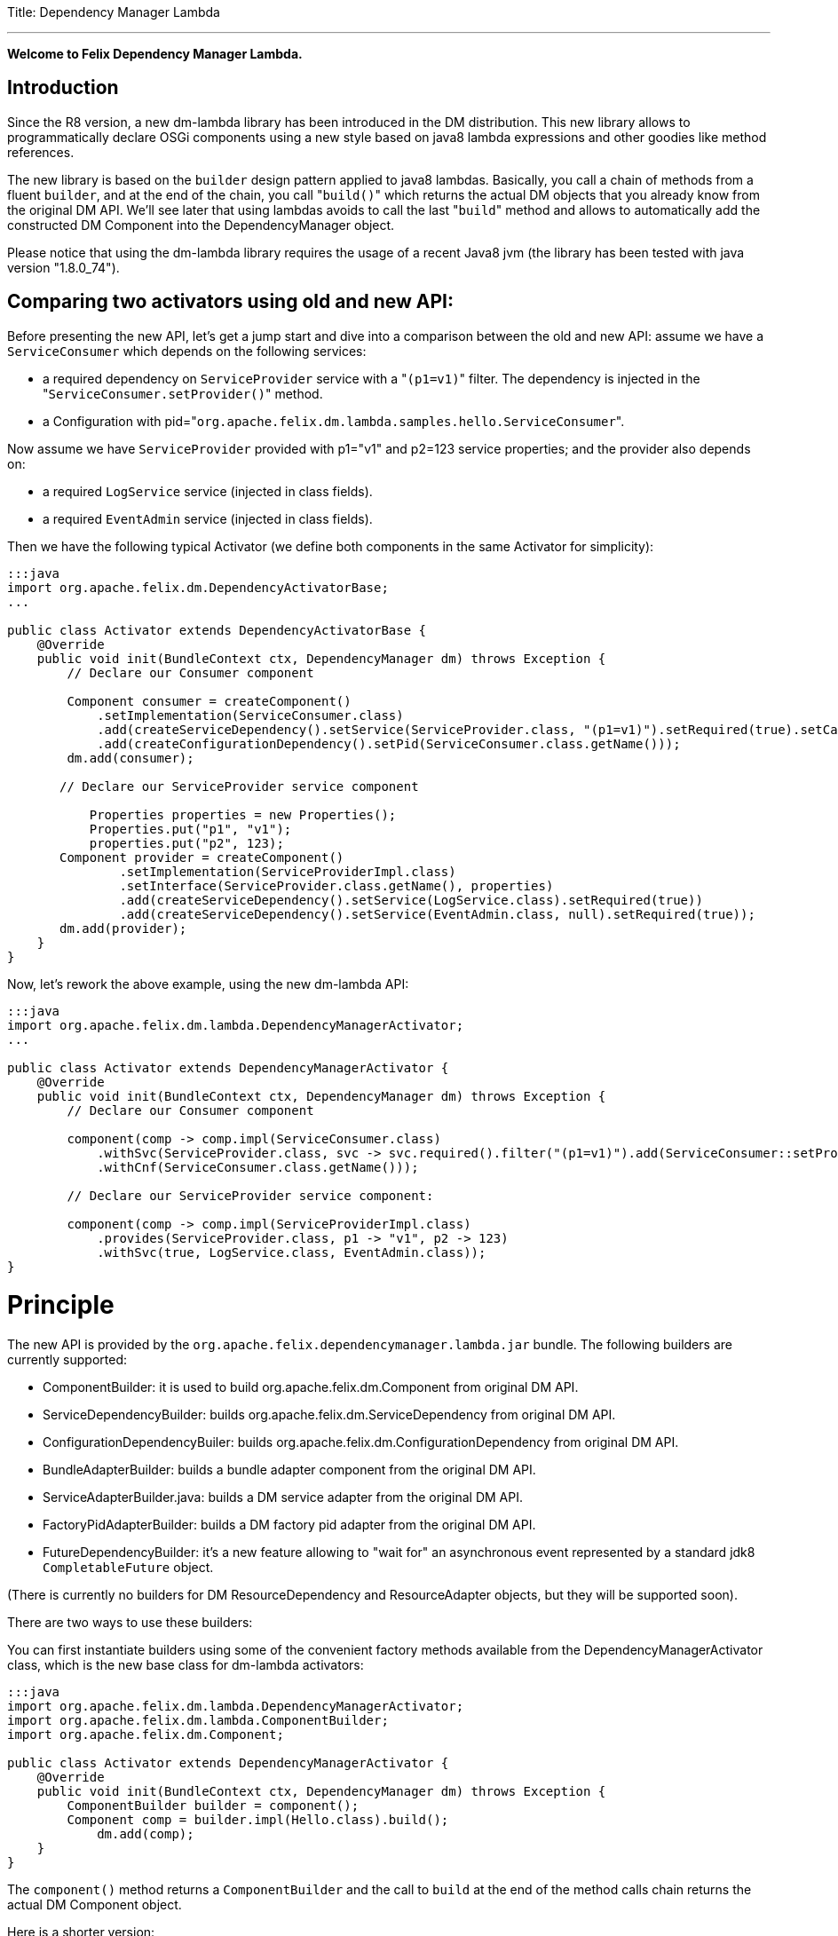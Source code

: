 :doctype: book

Title: Dependency Manager Lambda

'''

*Welcome to Felix Dependency Manager Lambda.*

== Introduction

Since the R8 version, a new dm-lambda library has been introduced in the DM distribution.
This new library allows to programmatically declare OSGi components using a new style based on java8 lambda expressions and other goodies like method references.

The new library is based on the `builder` design pattern applied to java8 lambdas.
Basically, you call a chain of methods from a  fluent `builder`, and at the end of the chain, you call "[.code]``build()``" which returns the actual DM objects that you already know from  the original DM API.
We'll see later that using lambdas avoids to call the last "[.code]``build``" method and allows to automatically add the constructed DM Component into the  DependencyManager object.

Please notice that using the dm-lambda library requires the usage of a recent Java8 jvm (the library has been tested with java version "1.8.0_74").

== Comparing two activators using old and new API:

Before presenting the new API, let's get a jump start and dive into a comparison between the old and new API: assume we have a `ServiceConsumer` which depends on the following services:

* a required dependency on `ServiceProvider` service  with a "[.code]``(p1=v1)``" filter.
The dependency is injected in the "[.code]``ServiceConsumer.setProvider()``" method.
* a Configuration with pid="[.code]``org.apache.felix.dm.lambda.samples.hello.ServiceConsumer``".

Now assume we have `ServiceProvider` provided with p1="v1" and p2=123 service properties;
and the provider also depends on:

* a required `LogService` service (injected in class fields).
* a required `EventAdmin` service  (injected in class fields).

Then we have the following typical Activator (we define both components in the same Activator for simplicity):

....
:::java
import org.apache.felix.dm.DependencyActivatorBase;
...

public class Activator extends DependencyActivatorBase {
    @Override
    public void init(BundleContext ctx, DependencyManager dm) throws Exception {
        // Declare our Consumer component

        Component consumer = createComponent()
            .setImplementation(ServiceConsumer.class)
            .add(createServiceDependency().setService(ServiceProvider.class, "(p1=v1)").setRequired(true).setCallbacks("setProvider", null))
            .add(createConfigurationDependency().setPid(ServiceConsumer.class.getName()));
        dm.add(consumer);

       // Declare our ServiceProvider service component

	   Properties properties = new Properties();
	   Properties.put("p1", "v1");
	   properties.put("p2", 123);
       Component provider = createComponent()
   	       .setImplementation(ServiceProviderImpl.class)
	       .setInterface(ServiceProvider.class.getName(), properties)
	       .add(createServiceDependency().setService(LogService.class).setRequired(true))
	       .add(createServiceDependency().setService(EventAdmin.class, null).setRequired(true));
       dm.add(provider);
    }
}
....

Now, let's rework the above example, using the new dm-lambda API:

....
:::java
import org.apache.felix.dm.lambda.DependencyManagerActivator;
...

public class Activator extends DependencyManagerActivator {
    @Override
    public void init(BundleContext ctx, DependencyManager dm) throws Exception {
        // Declare our Consumer component

        component(comp -> comp.impl(ServiceConsumer.class)
            .withSvc(ServiceProvider.class, svc -> svc.required().filter("(p1=v1)").add(ServiceConsumer::setProvider))
            .withCnf(ServiceConsumer.class.getName()));

        // Declare our ServiceProvider service component:

        component(comp -> comp.impl(ServiceProviderImpl.class)
            .provides(ServiceProvider.class, p1 -> "v1", p2 -> 123)
            .withSvc(true, LogService.class, EventAdmin.class));
}
....

= Principle

The new API is provided by the `org.apache.felix.dependencymanager.lambda.jar` bundle.
The following builders are currently supported:

* ComponentBuilder: it is used to build org.apache.felix.dm.Component from original DM API.
* ServiceDependencyBuilder: builds org.apache.felix.dm.ServiceDependency from original DM API.
* ConfigurationDependencyBuiler: builds org.apache.felix.dm.ConfigurationDependency from original DM API.
* BundleAdapterBuilder: builds a bundle adapter component from the original DM API.
* ServiceAdapterBuilder.java: builds a DM service adapter from the original DM API.
* FactoryPidAdapterBuilder: builds a DM factory pid adapter from the original DM API.
* FutureDependencyBuilder: it's a new feature allowing to "wait for" an asynchronous event represented by a standard jdk8 `CompletableFuture` object.

(There is currently no builders for DM ResourceDependency and ResourceAdapter objects, but they will be supported soon).

There are two ways to use these builders:

You can first instantiate builders using some of the convenient factory methods available from the DependencyManagerActivator class, which is the new base class for dm-lambda activators:

....
:::java
import org.apache.felix.dm.lambda.DependencyManagerActivator;
import org.apache.felix.dm.lambda.ComponentBuilder;
import org.apache.felix.dm.Component;

public class Activator extends DependencyManagerActivator {
    @Override
    public void init(BundleContext ctx, DependencyManager dm) throws Exception {
        ComponentBuilder builder = component();
        Component comp = builder.impl(Hello.class).build();
	    dm.add(comp);
    }
}
....

The `component()` method returns a `ComponentBuilder` and the call to `build` at the end of the method calls chain returns the actual DM Component object.

Here is a shorter version:

....
:::java
import org.apache.felix.dm.lambda.DependencyManagerActivator;
import org.apache.felix.dm.Component;

public class Activator extends DependencyManagerActivator {
    @Override
    public void init(BundleContext ctx, DependencyManager dm) throws Exception {
        Component comp = component().impl(Hello.class).build());
        dm.add(comp);
    }
}
....

Now, most of the time, in an Activator you usually create a Component and immediately add it to the `dm` object.
So, in order to reduce the code size, you can then use a component() method that accepts a lambda which takes as  argument a `Consumer<ComponentBuilder>` parameter.
So, the lambda has just to invoke the chain of necessary methods from the builder, without having to call the last "[.code]``build``" method.
The constructed Component is then automatically added to the `dm` object.

The following is the same as above, using a `consumer<ComponentBuilder>` lambda expression:

....
:::java
import org.apache.felix.dm.lambda.DependencyManagerActivator;
import org.apache.felix.dm.lambda.ComponentBuilder;

public class Activator extends DependencyManagerActivator {
    @Override
    public void init(BundleContext ctx, DependencyManager dm) throws Exception {
        component((ComponentBuilder comp) -> comp.impl(Hello.class));
    }
}
....

Here is a more concise version where the type of the lambda parameter is not declared:

....
:::java
import org.apache.felix.dm.lambda.DependencyManagerActivator;

public class Activator extends DependencyManagerActivator {
    @Override
    public void init(BundleContext ctx, DependencyManager dm) throws Exception {
        component(comp -> comp.impl(Hello.class));
    }
}
....

== Dependency default mode (required or optional ?)

When you declare a dependency without explicitly invoking `optional()`, `required()`, or `required(boolean)`, then by default, the dependency is assumed to be optional.
This is in line with the behavior of the Dependency Manager API.

Now, you can change this default behavior by configuring the "[.code]``org.apache.felix.dependencymanager.lambda.defaultRequiredDependency``" system property.
This property can be set with a list of java package prefixes (comma separated).
When a component implementation class starts with one of the package prefixes specified in the above property, then dependencies will be  assumed to be required by default.

== Adding service dependencies injected in class fields.

You can add a dependency using the "[.code]``withSvc``" methods available from the ComponentBuilder interface.
Such methods accept a `Consumer<ServiceDependencyBuilder>` lambda expression, which may then configure the dependency using a chain of method calls (filter/callbacks,autoconfig, etc ...): When you don't specify callbacks, services are injected in class fields with compatible service dependency type, but you can specify a field name.
Unavailable optional dependencies are injected as "[.code]``Null Objects``".

The following example adds a service dependency on a LogService with a service filter.

....
:::java
import org.apache.felix.dm.lambda.DependencyManagerActivator;
import org.apache.felix.dm.lambda.ServiceDependencyBuilder;

public class Activator extends DependencyManagerActivator {
    @Override
    public void init(BundleContext ctx, DependencyManager dm) throws Exception {
        component(comp -> comp.impl(Hello.class)
            .withSvc(LogService.class, (ServiceDependencyBuilder svc) -> svc.filter("(vendor=apache)")));
    }
}
....

Here is a more concise version where the type of the `svc` lambda parameter is not declared:

....
:::java
import org.apache.felix.dm.lambda.DependencyManagerActivator;

public class Activator extends DependencyManagerActivator {
    @Override
    public void init(BundleContext ctx, DependencyManager dm) throws Exception {
        component(comp -> comp.impl(Hello.class).withSvc(LogService.class, svc -> svc.filter("(vendor=apache)")));
    }
}
....

When injecting services in class fields (auto config mode), there are shotcuts that avoid using a lambda when defining a service dependency.
These shortcuts are available from the ComponentBuilder interface.

Examples:

[discrete]
==== Declaring multiple auto config dependencies in one shot (using varargs of interfaces):

 :::java
 component(comp -> comp.impl(Hello.class).withSvc(ConfigurationAdmin.class, EventAdmin.class, MetatypeService.class));

[discrete]
==== Declaring multiple auto config dependencies in one shot with a `required` flag:

 :::java
 component(comp -> comp.impl(Hello.class).withSvc(true, ConfigurationAdmin.class, EventAdmin.class, MetatypeService.class));

[discrete]
==== Declaring an autoconfig dependency with a `required` flag:

 :::java
 component(comp -> comp.impl(Hello.class).withSvc(ConfigurationAdmin.class, true));

[discrete]
==== Declaring an autoconfig dependency with a `filter ` and `required` flag:

 :::java
 component(comp -> comp.impl(Hello.class).withSvc(ConfigurationAdmin.class, "(vendor=apache)", true));

[discrete]
==== Declaring a autoconfig dependency with a `filter `, an explicit class field, and `required` flag:

 :::java
 component(comp -> comp.impl(Hello.class).withSvc(ConfigurationAdmin.class, "(vendor=apache)", "configadmin", true));

Dependency services can be injected in the following kind of fields:

* a field having the same type as the dependency.
If the field may be accessed by anythread, then the field should be declared  volatile, in order to ensure visibility when the field is auto injected concurrently.
* a field which is assignable to an `Iterable<T>` where T must match the dependency type.
In this case, an Iterable will be  injected by DependencyManager before the start callback is called.
The Iterable field may then be traversed to inspect the  currently available dependency services.
The Iterable can possibly be set to a final value so you can choose the Iterable implementation of your choice (for example, a CopyOnWrite ArrayList, or a ConcurrentLinkedQueue).
* a `Map<K,V>` where K must match the dependency type and V must exactly equals Dictionary class.
In this case, a  ConcurrentHashMap will be injected by DependencyManager before the start callback is called.
The Map may then be consulted to lookup current available dependency services, including the dependency service properties  (the map key holds the dependency services, and the map value holds the dependency service properties).
The Map field may be set to a final value so you can choose a Map of your choice (Typically a ConcurrentHashMap).
A ConcurrentHashMap is "weakly consistent", meaning that when traversing the elements, you may or may not see any concurrent  updates made on the map.
So, take care to traverse the map using an iterator on the map entry set,  which allows to atomically lookup pairs of Dependency service/Service properties.

== Service Dependency callbacks

You can specify callbacks on the component implementation class using the "[.code]``add/change/remove/swap``" `ServiceDependencyBuilder` methods:

....
:::java
import org.apache.felix.dm.lambda.DependencyManagerActivator;

public class Activator extends DependencyManagerActivator {
    @Override
    public void init(BundleContext ctx, DependencyManager dm) throws Exception {
        component(comp -> comp.impl(Hello.class).withSvc(LogService.class, svc -> svc.add("setLog")));
    }
}
....

Now you can also use a more type-safe callback using a Java 8 method reference:

....
:::java
import org.apache.felix.dm.lambda.DependencyManagerActivator;

public class Activator extends DependencyManagerActivator {
    @Override
    public void init(BundleContext ctx, DependencyManager dm) throws Exception {
        component(comp -> comp.impl(Hello.class).withSvc(LogService.class, svc -> svc.add(Hello::setLog)));
    }
}
....

or:

....
:::java
import org.apache.felix.dm.lambda.DependencyManagerActivator;

public class Activator extends DependencyManagerActivator {
    @Override
    public void init(BundleContext ctx, DependencyManager dm) throws Exception {
        component(comp -> comp.impl(Hello.class).withSvc(LogService.class, svc -> svc.add(Hello::setLog).remove(Hello::unsetLog)));
    }
}
....

The following callback methods signatures are supported when using method references:

For add/change/remove method references:

 :::java
 method(S service)
 method(S service, ServiceReference<S> serviceRef),
 method(S service, Map<String, Object> serviceProperties)
 method(S service, Dictionary<String, Object> serviceProperties)
 method(S service, Component serviceComponent)
 method(S service, Component serviceComponent, ServiceReference<S> serviceRef)

and for swap method references:

 :::java
 method(S oldService, S newService)
 method(S oldService, S newService, Component component))
 method(ServiceReference<S> oldRef, S old, ServiceReference<S> newRef, S newService)
 method(ServiceReference<S> oldRef, S old, ServiceReference<S> newRef, S newService, Component component)

== Defining Service Dependency Object instance callback

Sometimes, you want to inject the dependency to a separate object that is not part of the component implementation classes.
For example, the following example injects a dependency in a DependencyHandler instance:

....
:::java
import org.apache.felix.dm.lambda.DependencyManagerActivator;

public class Activator extends DependencyManagerActivator {
    @Override
    public void init(BundleContext ctx, DependencyManager dm) throws Exception {
        DependencyHandler depHandler = new DependencyHandler();
        component(comp -> comp.impl(Hello.class).withSvc(LogService.class, svc -> svc.add(depHandler, "setLog")));
    }
}
....

or using method reference:

....
:::java
import org.apache.felix.dm.lambda.DependencyManagerActivator;

public class Activator extends DependencyManagerActivator {
    @Override
    public void init(BundleContext ctx, DependencyManager dm) throws Exception {
        DependencyHandler depHandler = new DependencyHandler();
        component(comp -> comp.impl(Hello.class).withSvc(LogService.class, svc -> svc.add(depHandler::setLog)));
    }
}
....

You can chain multiple callbacks:

....
:::java
import org.apache.felix.dm.lambda.DependencyManagerActivator;

public class Activator extends DependencyManagerActivator {
    @Override
    public void init(BundleContext ctx, DependencyManager dm) throws Exception {
        DependencyHandler depHandler = new DependencyHandler();
        component(comp -> comp.impl(Hello.class).withSvc(LogService.class, svc -> svc.add(Hello::setLog).add(depHandler::setLog)));
    }
}
....

== Providing a service

When a component provides a service with some properties, so far it was necessary to create a Dictionary and pass it to the `Component.setInterface()` method.

Now you can pass properties directly to the `provides` method as varargs of properties (a suite of key-value properties):

....
:::java
import org.apache.felix.dm.lambda.DependencyManagerActivator;

public class Activator extends DependencyManagerActivator {
    @Override
    public void init(BundleContext ctx, DependencyManager dm) throws Exception {
        component(comp -> comp.impl(Hello.class).provides(HelloService.class, "p1", "v1", "p2", 123));
    }
}
....

or if you build your application using the `-parameters` javac option, you can also use the "[.code]``FluentProperty``" lambda that allows to declare service properties as a suite of "``+key -> value+``" lambdas, like this:

....
:::java
import org.apache.felix.dm.lambda.DependencyManagerActivator;

public class Activator extends DependencyManagerActivator {
    @Override
    public void init(BundleContext ctx, DependencyManager dm) throws Exception {
        component(comp -> comp.impl(Hello.class).provides(HelloService.class, p1 -> "v1", p2 -> 123));
    }
}
....

*CAUTION*: defining service properties using lambda parameters only works with Java8 , not  Java9/10/11, and this feature may be removed in next version.

== Depending on a configuration.

Configuration dependency can be defined using the "[.code]``withCnf``" ComponentBuilder method.
Two families of callbacks are supported:

* reflection based callbacks: you specify a callback method name
* method reference callbacks: you specify a java8 method reference

Callbacks may accept a Dictionary, a Component, or a user defined configuration type interface.
If you only specify a pid, by default the callback method name is assumed to be "updated".

=== configuration types

Configuration types are a new feature that allows you to specify an interface that is implemented by DM and such interface is then injected to your callback instead of the actual Dictionary.
Using such configuration interface provides a way for creating type-safe configurations from a actual Dictionary that is normally injected by Dependency Manager.
The callback accepts in argument an interface that you have to provide, and DM will inject a proxy that converts method calls from your configuration-type to lookups in the actual map or dictionary.
The results of these lookups are then converted to the expected return type of the invoked configuration method.
As proxies are injected, no implementations of the desired configuration-type are necessary!

The lookups performed are based on the name of the method called on the configuration type.
The method names are "mangled" to the following form: [lower case letter] [any valid character]*.
Method names starting with get or is (JavaBean convention) are stripped from these prefixes.
For example: given a dictionary with the key "foo" can be accessed from a configuration-type using the following method names: foo(), getFoo() and isFoo().

The return values supported are: primitive types (or their object wrappers), strings, enums, arrays of primitives/strings, Collection types, Map types, Classes and interfaces.
When an interface is returned, it is treated equally to a configuration type, that is, it is returned as a proxy.

Arrays can be represented either as comma-separated values, optionally enclosed in square brackets.
For example: [ a, b, c ] and a, b,c are both considered an array of length 3 with the values "a", "b" and "c".
Alternatively, you can append the array index to the key in the dictionary to obtain the same: a dictionary with "arr.0" \=> "a", "arr.1" \=> "b", "arr.2" \=> "c" would result in the same array as the earlier examples.

Maps can be represented as single string values similarly as arrays, each value consisting of both the key and value separated by a dot.
Optionally, the value can be enclosed in curly brackets.
Similar to array, you can use the same dot notation using the keys.
For example, a dictionary with

"map" \=> "{key1.value1, key2.value2}"

and a dictionary with

"map.key1" \=> "value1", "map2.key2" \=> "value2"

result in the same map being returned.
Instead of a map, you could also define an interface with the methods getKey1() and getKey2 and use that interface as return type instead of a Map.

In case a lookup does not yield a value from the underlying map or dictionary, the following rules are applied:

* primitive types yield their default value, as defined by the Java Specification;
* string, Classes and enum values yield null;
* for arrays, collections and maps, an empty array/collection/map is returned;
* for other interface types that are treated as configuration type a null-object is returned.

=== multiple ways to define a configuration dependency

You can first pass a configuration pid to the `withCnf` method.
In this example, the Hello component has an "[.code]``updated(Dictionary properties)``" method called when configuration is available or updated.

 :::java
 component(comp -> comp.impl(Hello.class).withCnf("my.pid"))

You can pass a "[.code]``configuration type``" to the `withCnf` method.
The pid is assumed to be the fqdn of the type passed to the `withCnf` method, and the callback is assumed to be "[.code]``updated``" and to accept as argument an implementation of the specified configuration type:

 :::java
 component(comp -> comp.impl(Hello.class).withCnf(MyConfiguration.class))

You can define the updated callback method explicitly using a ConfigurationDependencyBuilder lambda that you can pass to the "[.code]``withCnf``" method:

 :::java
 component(comp -> comp.impl(Hello.class).withCnf((ConfigurationDependencyBuilder cnf) -> cnf.pid("my.pid").update("modified")));

Here is shorter version which does not declare the type of the lambda passed to the `withCnf` method:

 :::java
 component(comp -> comp.impl(Hello.class).withCnf(cnf -> cnf.pid("my.pid").update("modified")));

You can also define the callback using a method reference:

 :::java
 component(comp -> comp.impl(Hello.class).withCnf(cnf -> cnf.pid("my.pid").update(Hello::modified)));

And finally, you can define a configuration type, and a callback using a method reference.
Here, the updated callback has to take  in argument the configuration type parameter (the pid is assumed to be the fqdn of the configuration type):

....
:::java
component(comp -> comp.impl(Hello.class).withCnf(cnf -> cnf.update(MyConfiguration.class, Hello::modified)));

class Hello {
    void modified(MyConfiguration properties) { ... }
}
....

==== Configuration Dependency Examples based on method references:

Code example with a component that defines a Configuration Dependency using a specific callback method reference, and the method accepts in argument a configuration type  (the pid is assumed to be the fqdn of the configuration type):

....
:::java
public interface MyConfig {
    String getAddress();
    int getPort();
}

public class ServiceImpl {
    void updated(MyConfig cnf) {
        if (cnf != null) {
            String addr = cnf.getAddress();
            int port = cnf.getPort();
            ...
        }
    }
}

public class Activator extends DependencyManagerActivator {
    public void init(BundleContext ctx, DependencyManager dm) throws Exception {
        component(comp -> comp.impl(ServiceImpl.class).withCnf(conf -> conf.update(MyConfig.class, ServiceImpl::updated)));
    }
}
....

Same example, using a shortcut for the `withCnf` dependency, which is only defining the configuration type  (the pid is assumed to be the fqdn of the config type, and the callback name is assumed to be "updated"):

 public class Activator extends DependencyManagerActivator {
     public void init(BundleContext ctx, DependencyManager dm) throws Exception {
         component(comp -> comp.impl(ServiceImpl.class).withCnf(MyConfig.class));
     }
 }

Code example with a component that defines a Configuration Dependency using a specific callback method reference which accepts a Dictionary in argument:

 :::java
 public class Activator extends DependencyManagerActivator {
     public void init(BundleContext ctx, DependencyManager dm) throws Exception {
         component(comp -> comp
            .impl(ServiceImpl.class)
            .withCnf(conf -> conf.pid("my.pid").update(ServiceImpl::setProperties)));
     }
  }

==== Configuration Dependency Examples based on method reflection:

Code example which defines a configuration dependency injected in the "ServiceImpl.updated(Dictionary)" callback (the pid is directly passed in argument to the `withCnf` method):

 :::java
 public class Activator extends DependencyManagerActivator {
     public void init(BundleContext ctx, DependencyManager dm) throws Exception {
         component(comp -> comp.impl(ServiceImpl.class).withCnf("my.pid")));
     }
 }

Code example with a component that defines a Configuration Dependency using a specific callback method name:

 :::java
 public class Activator extends DependencyManagerActivator {
     public void init(BundleContext ctx, DependencyManager dm) throws Exception {
         component(comp -> comp.impl(ServiceImpl.class).withCnf(conf -> conf.pid("my.pid").update("modified")));
     }
  }

== Managing components outside of Activators.

You can manage Components outside of the Activator by using some static factory methods from the `DependencyManagerActivator` class.

For example, consider a use case where you want to retrieve some information from some already injected services, and you then want to dynamically add more dependencies from your `init` component callback.
First let's look at the Activator:

....
:::java
import org.apache.felix.dm.lambda.DependencyManagerActivator;

public class Activator extends DependencyManagerActivator {
    @Override
    public void init(BundleContext ctx, DependencyManager dm) throws Exception {
        component(comp -> comp.impl(Pojo.class).withCnf("pojo.pid"));
    }
}
....

Here, we define a Configuration dependency with a "pojo.pid" configuration pid.
So, now, the Pojo will then for example be able to parse an xml from the configuration, and depending on what it has parsed, it will possibly add more dependencies, like this:

....
:::java
import static org.apache.felix.dm.lambda.DependencyManagerActivator.*;
import org.apache.felix.dm.Component;

public class Pojo {
    void updated(Dictionary conf) throws Exception {
        parseXml(conf.get("some.xml.configuration"));
    }

    void init(Component c) { // lifecycle dm callback that allows you to add more dependencies
        if (xmlConfigurationRequiresEventAdmin) {
            component(c, comp -> comp.withSvc(EventAdmin.class));
        }
    }
}
....

The available variety of factory methods allows you to also create some DM objects and add them manually, like:

....
:::java
import static org.apache.felix.dm.lambda.DependencyManagerActivator.*;
import org.apache.felix.dm.Component;
import org.apache.felix.dm.ServiceDependency;
import org.apache.felix.dm.DependencyManager;

public class Pojo {
    void updated(Dictionary conf) throws Exception {
        parseXml(conf.get("some.xml.configuration"));
    }

    void init(Component c) { // lifecycle dm callback that allows you to add more dependencies
        if (xmlConfigurationRequiresEventAdmin) {
            DependencyManager dm = c.getDependencyManager();
            ServiceDependency dep = serviceDependency(c, EventAdmin.class).filter("(vendor=felix)").build();
            dm.add(dep);
        }
    }
}
....

And an example where you create a new DM component from the code:

....
:::java
import static org.apache.felix.dm.lambda.DependencyManagerActivator.*;
import org.apache.felix.dm.DependencyManager;

public class Pojo {
    volatile DependencyManager m_dm;

    void createComponent() {
        component(m_dm, comp -> comp.impl(NewComponent.class).withSvc(LogService.Class, EventAdmin.class));
    }
}
....

== Component Lifecycle Callbacks

Like with DM API, default lifecycle callbacks are the following:

* "init": the method is called on the component implementation class(es) once all required dependencies declared in the Activator  have been injected.
This method can then be used to possibly add more dependencies dynamically.
* "start": the method is called on the component implementation class(es) once all required dependencies (including the ones added  from the "init" callback) have been injected.
Then the optional dependency callbacks are invoked (after the start callback).
* "stop": the method is called on the component implementation class(es) when some required dependencies are being lost or when the component's bundle is stopping.
* "destroy": the component is destroyed and may be re-created and re-initialized in case some required dependencies comes up again.

You can change the callback names using the "init"/"start"/"stop"/"destroy" methods from the ComponentBuilder interface.
For example:

 :::java
 component(comp -> comp.impl(Pojo.class)
     .init("initialize")
     .start("activate")
     .stop("deactivate")
     .destroy("shutdown"));

Same example, but with some specific callback instance on which the callback should be invoked:

 CallbackHandler handler = new CallbackHandler();
 component(comp -> comp.impl(Pojo.class)
     .init(handler, "initialize")
     .start(handler, "activate")
     .stop(handler, "deactivate")
     .destroy(handler, "shutdown"));

When using callback instances, you can also use method references using the callback instance object:

 CallbackHandler handler = new CallbackHandler();
 component(comp -> comp.impl(Pojo.class)
     .init(handler::initialize)
     .start(handler::activate)
     .stop(handler::deactivate)
     .destroy(handler::shutdown));

Callbacks are empty-args, or may take a DM Component in argument.

Method Reference for Component implementations class are not supported.

== Creating Aspect Components

Like with the original DM API, you can create a chain of aspects (service interceptors) ordered by a ranking attribute, using the "[.code]``aspect``" factory method.
This method accepts in argument a ServiceAspectBuilder.

Code example which provides a "LogService" aspect that performs spell-checking of each log message.
The aspect decorates a LogService.
The aspect also depends on a DictionaryService that is internally used to perform log spell checking.
The LogService and DictionaryService services are injected in the aspect implementation using reflection on class  fields:

 ::::java
 public class Activator extends DependencyManagerActivator {
     public void init(BundleContext ctx, DependencyManager dm) throws Exception {
         aspect(LogService.class, (ServiceAspectBuilder asp) -> asp.impl(SpellCheckLogAspect.class).rank(10).withSvc(DictionaryService.class));
     }
 }

Same more concise example which does not declare the type of the lambda builder argument:

 ::::java
 public class Activator extends DependencyManagerActivator {
     public void init(BundleContext ctx, DependencyManager dm) throws Exception {
         aspect(LogService.class, asp -> asp.impl(SpellCheckLogAspect.class).rank(10).withSvc(DictionaryService.class));
     }
 }

Same example, but using callbacks for injecting LogService and DictionaryService in the aspect implementation class:

 :::java
 public class Activator extends DependencyManagerActivator {
     public void init(BundleContext ctx, DependencyManager dm) throws Exception {
        aspect(LogService.class, asp -> asp
           .impl(SpellCheckLogAspect.class).rank(10)
           .add(SpellCheckLogAspect::setLogService)
           .withSvc(DictionaryService.class, svc -> svc.add(SpellCheckLogAspect::setDictionary)));
     }
 }

== Creating Service Adapter Components

DM service adapters allow to create adapter services when a given type of adapted service is found in the OSGI registry.
Using the "[.code]``adapter``" factory method, you can pass to it consumer of an `ServiceAdapterBuilder` that can be used to construct a DM adapter component.

Code example that adapts a "Device" service to an HttpServlet service.
The adapter is created using a ServiceAdapterBuilder that is passed to the lambda.

 :::java
 public class Activator extends DependencyManagerActivator {
     public void init(BundleContext ctx, DependencyManager dm) throws Exception {
         adapter(Device.class, (ServiceAdapterBuilder adapt) -> adapt.impl(DeviceServlet.class).provides(HttpServlet.class).properties(alias -> "/device");
     }
 }

Same more concise example which does not declare the type of lambda parameter:

 :::java
 public class Activator extends DependencyManagerActivator {
     public void init(BundleContext ctx, DependencyManager dm) throws Exception {
         adapter(Device.class, adapt -> adapt.impl(DeviceServlet.class).provides(HttpServlet.class).properties(alias -> "/device");
     }
 }

== Creating Factory Configuration Adapter Components

A Factory Configuration Adapter allows to create many instances of the same service, each time a configuration instance is created for a given factory pid.
To declare a factory pid configuration adapter, use the `factoryPid` method available from the DependencyManagerActivator class and pass to it a lambda for the FactoryPidAdapterBuilder argument:

Example that defines a factory configuration adapter service for the "foo.bar" factory pid.
For each factory pid instance, an instance of the DictionaryImpl component will be created:

 :::java
 public class Activator extends DependencyManagerActivator {
     public void init(BundleContext ctx, DependencyManager dm) throws Exception {
        factoryPidAdapter((FactoryPidAdapterBuilder adapter) -> adapter
           .impl(DictionaryImpl.class).factoryPid("foo.bar").propagate().update(ServiceImpl::updated)
           .withSvc(LogService.class, log -> log.optional()));
     }
 }

Same more concise example that is not declaring the type of the lambda type:

 :::java
 public class Activator extends DependencyManagerActivator {
     public void init(BundleContext ctx, DependencyManager dm) throws Exception {
        factoryPidAdapter(adapter -> adapter
           .impl(DictionaryImpl.class).factoryPid("foo.bar").propagate().update(ServiceImpl::updated)
           .withSvc(LogService.class, log -> log.optional()));
     }
 }

Example that defines a factory configuration adapter using a user defined configuration type (the pid is by default assumed to match the fqdn of the configuration type):

....
:::java
public interface DictionaryConfiguration {
    public String getLanguage();
    public List<String> getWords();
}

public class Activator extends DependencyManagerActivator {
    public void init(BundleContext ctx, DependencyManager dm) throws Exception {
        factoryPidAdapter(adapter -> adapter
            .impl(DictionaryImpl.class).propagate().update(DictionaryConfiguration.class, ServiceImpl::updated)
            .withSvc(LogService.class, log -> log.optional()));
    }
}
....

== Creating a Bundle Adapter component

A Bundle Adapter is used to create a Component when a bundle that matches a given filter is found.
To build a DM adapter, you can use the "[.code]``bundleAdapter``" factory method: it takes in argument a consumer of a BundleAdapterBuilder object, which is used to construct a real DM BundleAdapter component.

Example that creates a BundleAdapter service for each started bundle (the bundle is added using a method reference):

 :::java
 public class Activator extends DependencyManagerActivator {
     public void init(BundleContext ctx, DependencyManager dm) throws Exception {
        bundleAdapter(adapt -> adapt
            .impl(BundleAdapterImpl.class).provides(BundleAdapter.class).mask(Bundle.INSTALLED|Bundle.RESOLVED|Bundle.ACTIVE)
            .add(BundleAdapterImpl::bundleStarted)
            .withSvc(LogService.class, "(vendor=apache)"));
     }
 }

== CompletableFuture dependency.

The new library provides a new feature which allows your component to depend on the result of a jdk8 `CompletableFuture`.
CompletableFuture java8 class provides an asynchronous event-driven model and you can now define dependencies on any asynchronous events, like if they were service dependencies.

Let's explore this new dependency using an advanced example: assume you develop a component that needs to  track any "Tracked" services registered in the Registry, using a classic whiteboard pattern.
But before, you need to download a web page at initialization, before you component is started.
The downloaded webpage is required to be able to  handle Tracked services.
Now, you don't want to block the initialization of your component because in a reactive word, it is forbidden to block on the current thread.

So, you use an `HttpClient` which allows to asynchronously download a web page: this service is assumed to provide a doGET() method which does not block the current thread, but instead returns `CompletableFuture<String>` which represents the future result of the asynchronously downloaded page.

From your component init() method, you can then declare a FutureDependency on the result of the `CompletableFuture<String>`.
A Future Dependency can be defined using the "withFuture" method available from the ComponentBuilder interface,  and this method takes as argument two args: a CompletableFuture, and a  `consumer<FutureDependencyBuilder>`.
The second arg is a lambda that can be used to configure the callback to invoke when the CF has completed.

And once the result completes, start() will be called, and at this point, the Tracked services will then be injected (using DM, optional service callbacks are always invoked after the start() callback, never before).

So, the Activator looks like this:

....
:::java
import org.apache.felix.dm.lambda.DependencyManagerActivator;

public class Activator extends DependencyManagerActivator {
    @Override
    public void init(BundleContext ctx, DependencyManager dm) throws Exception {
        component(comp -> comp.impl(Pojo.class).provides(PojoService)
           .withCnf(cnf -> cnf.pid("foo.pid"))
           .withSvc(HttpClient.class, svc -> svc.required())
           .withSvc(Tracked.class, svc -> svc.optional().add(Pojo::bindTracked));
    }
}
....

Now, here is the implementation for our component which downloads the URL from its init method.
The init method will declare a "FutureDependency" for the result of the `CompletableFuture<String>` returned by the HttpClient.
And once the result is injected in the setPage callback, then the start() callback will be called, and finally, any registered Tracked services will be injected in the "bindTracked" method:

....
:::java
import static org.apache.felix.dm.lambda.DependencyManagerActivator.*;
import org.apache.felix.dm.Component;

public class Pojo implements PojoService {
    HttpClient m_httpClient; // injected.
    String m_url; // the URL to download using the http client.

    void updated(Dictionary<String, Object conf) throws Exception {
        m_url = (String) conf.get("download.url");
    }

    // lifecycle dm callback that allows you to add more dependencies. start will be called once the webpage has been downloaded.
    void init(Component c) {
        // Let's schedule a download for our web page.
        CompletableFuture<String> futurePage = m_httpClient.doGET(m_url);

        // Add a required dependency to the result of the CF, and inject the result in our setPage method.
        component(c, comp -> comp.withFuture(futurePage, future -> future.complete(this::setPage)));
    }

    void setPage(String content) {
       // Called when the CompletableFuture has completed
    }

    void start() {
   	    // We have downloaded the page, our component is starting and is about to be registered
    }

    void bindTracked(Tracked service) {
        // a Tracked service is injected, we can handle it because we are fully initialized.
        // (optional service callbacks are always invoked after the start callback).
    }
}
....

So, using the Future Dependency we can nicely reuse the jdk CompletableFuture as a required dependency.
Without using the FutureDependency on the CompletableFuture returned by the HttpClient, we would then have to manually register our service using bundleContext.registerService (once the web page has been downloaded), and we  would then have to check if the webpage has been downloaded each time a Tracked service is injected.
And in case the page is not available, we would  then have to cache the injected Tracked service and process it later, once the page has been downloaded.

Also, notice that when the page is injected in the setPage() method, you absolutely don't need to deal with synchronization at all because in DM, all lifecycle and dependency callbacks are safely scheduled in a "serial queue" associated to the component.

== Sample codes

many samples codes are available from the distribution source release: Please take a look at the following:

=== org.apache.felix.dependencymanager.lambda.samples/src/org/apache/felix/dm/lambda/samples/hello/

This sample provides a DM Activator declaring one service consumer and a service provider.
The ServiceConsumer is also depending on a configuration pid  (see org.apache.felix.dependencymanager.samples.hello.Configurator).

=== org.apache.felix.dependencymanager.lambda.samples/src/org/apache/felix/dm/lambda/samples/compositefactory/

This Activator is an example usage of DM composite components.
A composite component is implemented using a composition of multiple object instances, which are used to implement a given service.

The sample also uses a Factory approach in order to instantiate the composition of objects: A "CompositionManager" is first injected with a Configuration that can possibly be used to create and configure all the composites.

Dependencies are injected to some of the component implementation instances, using java8 method references.
For instance, the LogService is only injected in the ProviderImpl and the ProviderComposite1 class and not in the ProviderComposite2 class.

=== org.apache.felix.dependencymanager.lambda.samples/src/org/apache/felix/dm/lambda/samples/device/

This is an example showing a Dependency Manager "Adapter" in action.
Two kinds of services are registered in the registry: some Device, and some DeviceParameter services.
For each Device (having a given id), there is also a corresponding "DeviceParameter" service, having the same id.

Then a "DeviceAccessImpl" adapter service is defined: it is used to "adapt" the "Device" service to a "DeviceAccess" service, which provides the union of each pair of Device/DeviceParameter having the same device.id . The adapter also dynamically propagate the service properties of the adapted Device service.

=== org.apache.felix.dependencymanager.lambda.samples/src/org/apache/felix/dm/lambda/samples/dictionary/

This sample shows a "SpellChecker" application which provides a "dictionary:spellcheck" GOGO shell command.
The GOGO "dictionary:spellcheck" command accepts a string as parameter, which is checked for proper exactness.
The SpellChecker class has a required/multiple (1..N) dependency over every available "DictionaryService" services, which are internally used by the SpellChecker command, when checking word exactness.

A DictionaryService is defined using a FactoryConfigurationAdapterService , allowing to instantiate many "DictionaryService" instances for each configuration that are added to the factory pid "Spell Checker Configuration" from web console.
The factory pid configuration metatypes are defined using the bnd "metatype" annotations (see DictionaryConfiguration.java).

The DictionaryService is decorated with a DictionaryAspect, which you can instantiate by adding a configuration to the "Spell Checker Aspect Dictionary" pid from web console.
The aspect configuration metatype is also declared using the bnd metatype annotations (see DictionaryAspectConfiguration.java).

Before running this sample, go to webconsole, and add some words in the "[.code]``Spell Checker Configuration``" factory PID, and in the "[.code]``Spell Checker Aspect Dictionary``" PID.

Then go to gogo shell, and type dm help.
You will normally see the dictionary:spellcheck command.
Type dictionary:spellcheck with some words configured either in the spell checker configuration, or in the spell checker aspect configuration, and the dictionary will check for proper word exactness.

=== org.apache.felix.dependencymanager.lambda.samples/src/org/apache/felix/dm/lambda/samples/factory/

This sample is an example usage of DM components that are created using a Factory object.
The Factory is defined using java8 method references.

=== org.apache.felix.dependencymanager.lambda.samples/src/org/apache/felix/dm/lambda/samples/future/

The purpose of this sample is to show an example usage of the new "CompletableFuture" dependency that has been added in the dm-lambda library.
CompletableFuture java8 class provides functional operations and promotes an asynchronous event-driven model.

In such model, you can use the new dm-lambda library to add dependencies on asynchronous events using the standard JDK CompletableFuture class.

In this example, the Activator first defines a PageLink component that is used to download a given page from the web.
The service then parses  the content of the page and returns all available hrefs (links) found from the web page.

The PageLink is initialized with the Felix web site URL, which is asynchronously downloaded from the PageLink::init method, using a CompletableFuture.
The CF is then added as a "FutureDependency" in the PageLinkImpl.init() method, and when the CF completes, the PageLinkImpl.start() callback is invoked  and the service is registered.

The Activator is then getting injected with the PageLink service, and displays the links (hrefs) found from the Felix web site.

CAUTION: if you are using a corporate http proxy, you have to fix the Activator in order to configure the ip addr and port number of your http proxy.

== Javadoc

You can find the javadoc for the new Dependency Manager Lambda library link:../../../../apidocs/[here].
